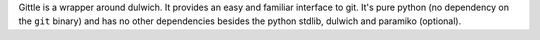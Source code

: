 
Gittle is a wrapper around dulwich. It provides an easy and familiar interface to git.
It's pure python (no dependency on the ``git`` binary) and has no other dependencies besides
the python stdlib, dulwich and paramiko (optional).



